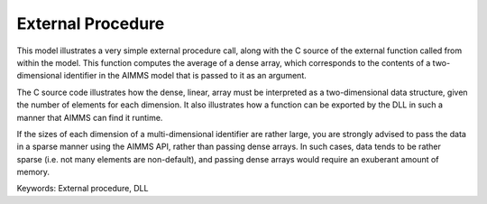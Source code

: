 External Procedure
=====================

This model illustrates a very simple external procedure call, along with the C source of the external function called from within the model. This function computes the average of a dense array, which corresponds to the contents of a two-dimensional identifier in the AIMMS model that is passed to it as an argument.

The C source code illustrates how the dense, linear, array must be interpreted as a two-dimensional data structure, given the number of elements for each dimension. It also illustrates how a function can be exported by the DLL in such a manner that AIMMS can find it runtime.

If the sizes of each dimension of a multi-dimensional identifier are rather large, you are strongly advised to pass the data in a sparse manner using the AIMMS API, rather than passing dense arrays. In such cases, data tends to be rather sparse (i.e. not many elements are non-default), and passing dense arrays would require an exuberant amount of memory.

Keywords:
External procedure, DLL

.. meta::
   :keywords: External procedure, DLL
